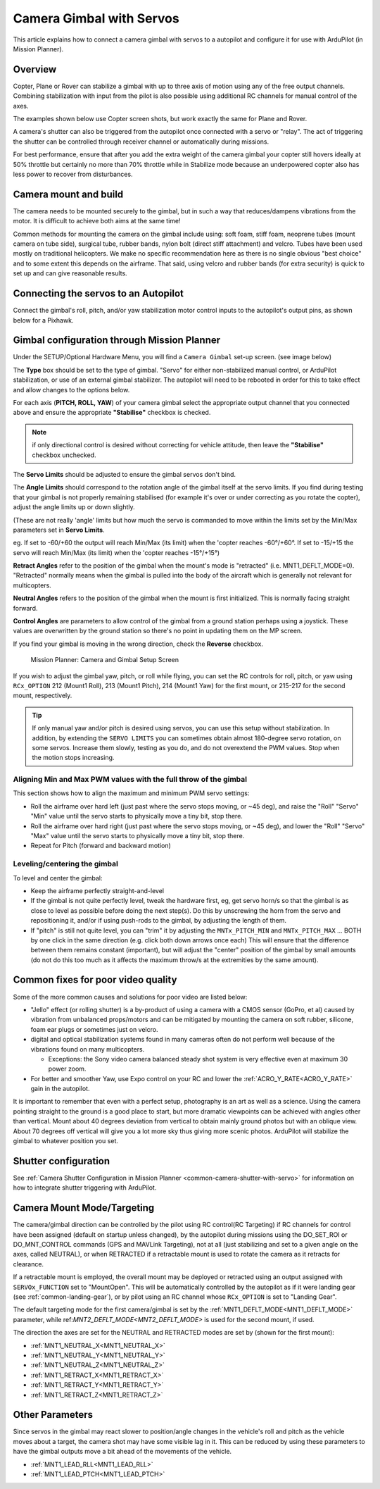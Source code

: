 .. _common-camera-gimbal:

=========================
Camera Gimbal with Servos
=========================

This article explains how to connect a camera gimbal with servos to a
autopilot and configure it for use with ArduPilot (in Mission
Planner).

Overview
========

Copter, Plane or Rover can stabilize a gimbal with up to three axis of
motion using any of the free output channels. Combining stabilization
with input from the pilot is also possible using additional RC channels for manual control of the axes.

The examples shown below use Copter screen shots, but work exactly the
same for Plane and Rover.

A camera's shutter can also be triggered from the autopilot once connected with a
servo or "relay". The act of triggering the shutter can be controlled
through receiver channel or automatically during
missions.

For best performance, ensure that after you add the extra weight of the
camera gimbal your copter still hovers ideally at 50% throttle but
certainly no more than 70% throttle while in Stabilize mode because an
underpowered copter also has less power to recover from disturbances.

Camera mount and build
======================

The camera needs to be mounted securely to the gimbal, but in such a way
that reduces/dampens vibrations from the motor. It is difficult to
achieve both aims at the same time!

Common methods for mounting the camera on the gimbal include using: soft
foam, stiff foam, neoprene tubes (mount camera on tube side), surgical
tube, rubber bands, nylon bolt (direct stiff attachment) and velcro.
Tubes have been used mostly on traditional helicopters. We make no
specific recommendation here as there is no single obvious "best choice"
and to some extent this depends on the airframe. That said, using velcro
and rubber bands (for extra security) is quick to set up and can give
reasonable results.

Connecting the servos to an Autopilot
=====================================

Connect the gimbal's roll, pitch, and/or yaw stabilization motor control inputs to the autopilot's output pins, as shown below for a Pixhawk.

.. image:: ../../../images/pixhawk_to_gimbal_connection.jpg
    :target: ../_images/pixhawk_to_gimbal_connection.jpg

Gimbal configuration through Mission Planner
============================================

Under the SETUP/Optional Hardware Menu, you will find a ``Camera
Gimbal`` set-up screen. (see image below)

The **Type** box should be set to the type of gimbal. "Servo" for either non-stabilized manual control, or ArduPilot stabilization, or use of an external gimbal stabilizer. The autopilot will need to be rebooted in order for this to take effect and allow changes to the options below.

For each axis (**PITCH, ROLL, YAW**) of your camera gimbal select the appropriate output
channel that you connected above and ensure the appropriate **"Stabilise"** checkbox is checked.

.. note:: if only directional control is desired without correcting for vehicle attitude, then leave the **"Stabilise"** checkbox unchecked.

The **Servo Limits** should be adjusted to ensure the gimbal servos
don't bind.

The **Angle Limits** should correspond to the rotation angle of the gimbal
itself at the servo limits. If you find during testing that your gimbal
is not properly remaining stabilised (for example it's over or
under correcting as you rotate the copter), adjust the angle limits up or
down slightly.

(These are not really 'angle' limits but how much the servo is commanded
to move within the limits set by the Min/Max parameters set in **Servo Limits**.

eg. If set to -60/+60 the output will reach Min/Max (its limit) when the
'copter reaches -60°/+60°. If set to -15/+15 the servo will reach Min/Max (its limit) when the
'copter reaches -15°/+15°)

**Retract Angles** refer to the position of the gimbal when the
mount's mode is "retracted" (i.e. MNT1_DEFLT_MODE=0). "Retracted" normally
means when the gimbal is pulled into the body of the aircraft which is
generally not relevant for multicopters.

**Neutral Angles** refers to the position of the gimbal when the mount
is first initialized. This is normally facing straight forward.

**Control Angles** are parameters to allow control of the gimbal from
a ground station perhaps using a joystick. These values are overwritten
by the ground station so there's no point in updating them on the MP
screen.

If you find your gimbal is moving in the wrong direction, check the
**Reverse** checkbox.

.. figure:: ../../../images/MPCameraAndGimbalSetupScreen.jpg
   :target: ../_images/MPCameraAndGimbalSetupScreen.jpg

   Mission Planner: Camera and Gimbal Setup Screen

If you wish to adjust the gimbal yaw, pitch, or roll while flying, you can
set the RC controls for roll, pitch, or yaw using ``RCx_OPTION`` 212 (Mount1 Roll), 213 (Mount1 Pitch), 214 (Mount1 Yaw) for the first mount, or 215-217 for the second mount, respectively.

.. tip:: If only manual yaw and/or pitch is desired using servos, you can use this setup without stabilization. In addition, by extending the ``SERVO LIMITS`` you can sometimes obtain almost 180-degree servo rotation, on some servos. Increase them slowly, testing as you do, and do not overextend the PWM values. Stop when the motion stops increasing.

Aligning Min and Max PWM values with the full throw of the gimbal
-----------------------------------------------------------------

This section shows how to align the maximum and minimum PWM servo
settings:

- Roll the airframe over hard left (just past where the servo stops moving, or ~45 deg), and raise the "Roll" "Servo" "Min" value until the servo starts to physically move a tiny bit, stop there.
- Roll the airframe over hard right (just past where the servo stops moving, or ~45 deg), and lower the "Roll" "Servo" "Max" value until the servo starts to physically move a tiny bit, stop there.

- Repeat for Pitch (forward and backward motion)

Leveling/centering the gimbal
-----------------------------

To level and center the gimbal:

-  Keep the airframe perfectly straight-and-level
-  If the gimbal is not quite perfectly level, tweak the hardware first, eg, get servo horn/s so that the gimbal is as close to level as possible before doing the next step(s). Do this by unscrewing the horn from the servo and repositioning it, and/or if using push-rods to the gimbal, by adjusting the length of them.
-  If "pitch" is still not quite level, you can "trim" it by adjusting the ``MNTx_PITCH_MIN`` and ``MNTx_PITCH_MAX`` ... BOTH by one click in the same direction (e.g. click both down arrows once each) This will ensure that the difference between them remains constant (important), but will adjust the "center" position of the gimbal by small amounts (do not do this too much as it affects the maximum throw/s at the extremities by the same amount).

Common fixes for poor video quality
===================================

Some of the more common causes and solutions for poor video are listed
below:

-  "Jello" effect (or rolling shutter) is a by-product of using a camera
   with a CMOS sensor (GoPro, et al) caused by vibration from unbalanced
   props/motors and can be mitigated by mounting the camera on soft
   rubber, silicone, foam ear plugs or sometimes just on velcro.
-  digital and optical stabilization systems found in many cameras often
   do not perform well because of the vibrations found on many
   multicopters.

   -  Exceptions: the Sony video camera balanced steady shot system is
      very effective even at maximum 30 power zoom.

-  For better and smoother Yaw, use Expo control on your RC and lower
   the :ref:`ACRO_Y_RATE<ACRO_Y_RATE>` gain in the autopilot.

It is important to remember that even with a perfect setup, photography
is an art as well as a science. Using the camera pointing straight to
the ground is a good place to start, but more dramatic viewpoints can be
achieved with angles other than vertical. Mount about 40 degrees
deviation from vertical to obtain mainly ground photos but with an oblique
view. About 70 degrees off vertical will give you a lot more sky thus giving
more scenic photos. ArduPilot will stabilize the gimbal to whatever position you set.

Shutter configuration
=====================

See :ref:`Camera Shutter Configuration in Mission Planner <common-camera-shutter-with-servo>` for information on how to integrate shutter triggering with ArduPilot.

Camera Mount Mode/Targeting
===========================

The camera/gimbal direction can be controlled by the pilot using RC control(RC Targeting) if RC channels for control have been assigned (default on startup unless changed), by the autopilot during missions using the DO_SET_ROI or DO_MNT_CONTROL commands (GPS and MAVLink Targeting), not at all (just stabilizing and set to a given angle on the axes, called NEUTRAL), or when RETRACTED if a retractable mount is used to rotate the camera as it retracts for clearance.

If a retractable mount is employed, the overall mount may be deployed or retracted using an output assigned with ``SERVOx_FUNCTION`` set to "MountOpen". This will be automatically controlled by the autopilot as if it were landing gear (see :ref:`common-landing-gear`), or by pilot using an RC channel whose ``RCx_OPTION`` is set to "Landing Gear".

The default targeting mode for the first camera/gimbal is set by the :ref:`MNT1_DEFLT_MODE<MNT1_DEFLT_MODE>` parameter, while ref:`MNT2_DEFLT_MODE<MNT2_DEFLT_MODE>` is used for the second mount, if used.

The direction the axes are set for the NEUTRAL and RETRACTED modes are set by (shown for the first mount):

- :ref:`MNT1_NEUTRAL_X<MNT1_NEUTRAL_X>`
- :ref:`MNT1_NEUTRAL_Y<MNT1_NEUTRAL_Y>`
- :ref:`MNT1_NEUTRAL_Z<MNT1_NEUTRAL_Z>`
- :ref:`MNT1_RETRACT_X<MNT1_RETRACT_X>`
- :ref:`MNT1_RETRACT_Y<MNT1_RETRACT_Y>`
- :ref:`MNT1_RETRACT_Z<MNT1_RETRACT_Z>`

Other Parameters
================

Since servos in the gimbal may react slower to position/angle changes in the vehicle's roll and pitch as the vehicle moves about a target, the camera shot may have some visible lag in it. This can be reduced by using these parameters to have the gimbal outputs move a bit ahead of the movements of the vehicle.

- :ref:`MNT1_LEAD_RLL<MNT1_LEAD_RLL>`
- :ref:`MNT1_LEAD_PTCH<MNT1_LEAD_PTCH>`